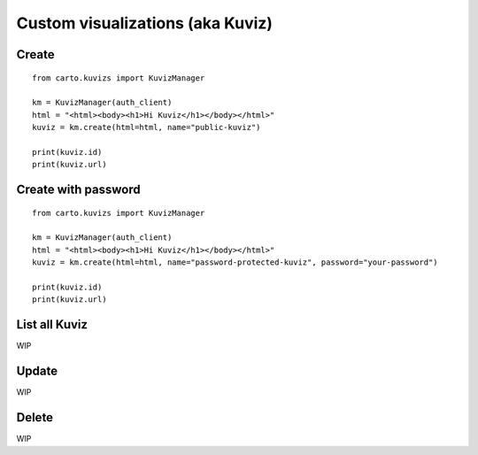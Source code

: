 Custom visualizations (aka Kuviz)
=================================

Create
^^^^^^
::

  from carto.kuvizs import KuvizManager

  km = KuvizManager(auth_client)
  html = "<html><body><h1>Hi Kuviz</h1></body></html>"
  kuviz = km.create(html=html, name="public-kuviz")

  print(kuviz.id)
  print(kuviz.url)


Create with password
^^^^^^^^^^^^^^^^^^^^
::

  from carto.kuvizs import KuvizManager

  km = KuvizManager(auth_client)
  html = "<html><body><h1>Hi Kuviz</h1></body></html>"
  kuviz = km.create(html=html, name="password-protected-kuviz", password="your-password")

  print(kuviz.id)
  print(kuviz.url)


List all Kuviz
^^^^^^^^^^^^^^

WIP


Update
^^^^^^

WIP


Delete
^^^^^^

WIP
